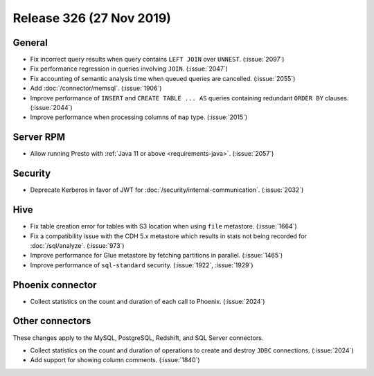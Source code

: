 =========================
Release 326 (27 Nov 2019)
=========================

General
-------

* Fix incorrect query results when query contains ``LEFT JOIN`` over ``UNNEST``. (:issue:`2097`)
* Fix performance regression in queries involving ``JOIN``. (:issue:`2047`)
* Fix accounting of semantic analysis time when queued queries are cancelled. (:issue:`2055`)
* Add :doc:`/connector/memsql`. (:issue:`1906`)
* Improve performance of ``INSERT`` and ``CREATE TABLE ... AS`` queries containing redundant
  ``ORDER BY`` clauses. (:issue:`2044`)
* Improve performance when processing columns of ``map`` type. (:issue:`2015`)

Server RPM
----------

* Allow running Presto with :ref:`Java 11 or above <requirements-java>`. (:issue:`2057`)

Security
--------

* Deprecate Kerberos in favor of JWT for :doc:`/security/internal-communication`. (:issue:`2032`)

Hive
----

* Fix table creation error for tables with S3 location when using ``file`` metastore. (:issue:`1664`)
* Fix a compatibility issue with the CDH 5.x metastore which results in stats
  not being recorded for :doc:`/sql/analyze`. (:issue:`973`)
* Improve performance for Glue metastore by fetching partitions in parallel. (:issue:`1465`)
* Improve performance of ``sql-standard`` security. (:issue:`1922`, :issue:`1929`)

Phoenix connector
-----------------

* Collect statistics on the count and duration of each call to Phoenix. (:issue:`2024`)

Other connectors
----------------

These changes apply to the MySQL, PostgreSQL, Redshift, and SQL Server connectors.

* Collect statistics on the count and duration of operations to create
  and destroy ``JDBC`` connections. (:issue:`2024`)
* Add support for showing column comments. (:issue:`1840`)
